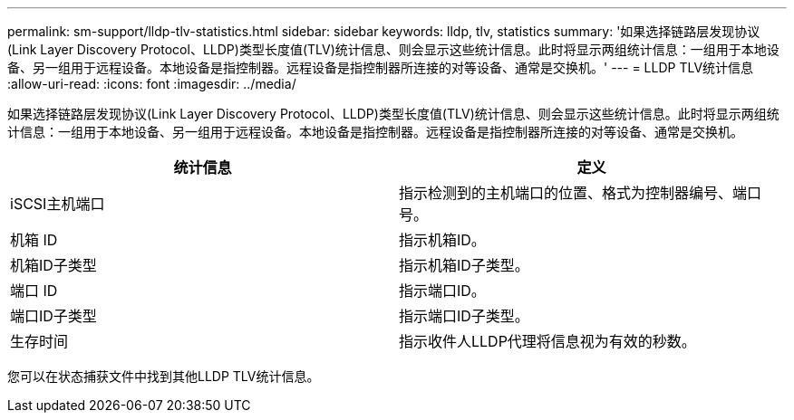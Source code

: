 ---
permalink: sm-support/lldp-tlv-statistics.html 
sidebar: sidebar 
keywords: lldp, tlv, statistics 
summary: '如果选择链路层发现协议(Link Layer Discovery Protocol、LLDP)类型长度值(TLV)统计信息、则会显示这些统计信息。此时将显示两组统计信息：一组用于本地设备、另一组用于远程设备。本地设备是指控制器。远程设备是指控制器所连接的对等设备、通常是交换机。' 
---
= LLDP TLV统计信息
:allow-uri-read: 
:icons: font
:imagesdir: ../media/


如果选择链路层发现协议(Link Layer Discovery Protocol、LLDP)类型长度值(TLV)统计信息、则会显示这些统计信息。此时将显示两组统计信息：一组用于本地设备、另一组用于远程设备。本地设备是指控制器。远程设备是指控制器所连接的对等设备、通常是交换机。

[cols="2*"]
|===
| 统计信息 | 定义 


 a| 
iSCSI主机端口
 a| 
指示检测到的主机端口的位置、格式为控制器编号、端口号。



 a| 
机箱 ID
 a| 
指示机箱ID。



 a| 
机箱ID子类型
 a| 
指示机箱ID子类型。



 a| 
端口 ID
 a| 
指示端口ID。



 a| 
端口ID子类型
 a| 
指示端口ID子类型。



 a| 
生存时间
 a| 
指示收件人LLDP代理将信息视为有效的秒数。

|===
您可以在状态捕获文件中找到其他LLDP TLV统计信息。
